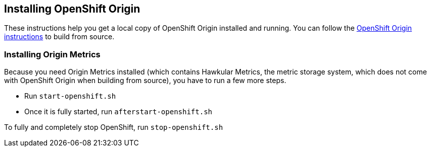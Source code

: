 == Installing OpenShift Origin

These instructions help you get a local copy of OpenShift Origin installed and running.
You can follow the link:https://github.com/openshift/origin/blob/master/CONTRIBUTING.adoc[OpenShift Origin instructions] to build from source.

=== Installing Origin Metrics

Because you need Origin Metrics installed (which contains Hawkular Metrics, the metric storage system, which does not come with OpenShift Origin when building from source), you have to run a few more steps. 

* Run `start-openshift.sh`
* Once it is fully started, run `afterstart-openshift.sh`

To fully and completely stop OpenShift, run `stop-openshift.sh`
